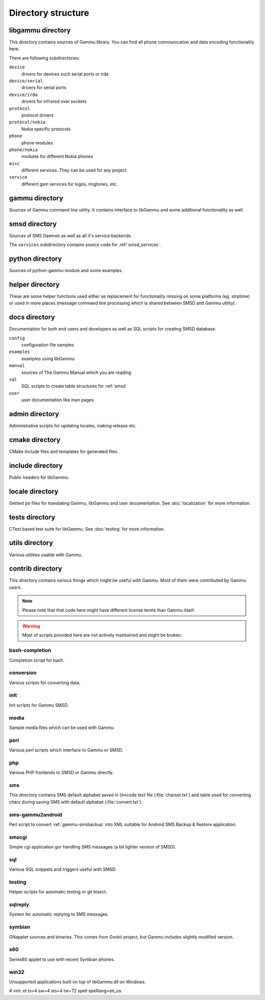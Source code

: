 Directory structure
===================

libgammu directory
------------------

This directory contains sources of Gammu library. You can find all phone
communication and data encoding functionality here.

There are following subdirectories:

``device``
  drivers for devices such serial ports or irda
``device/serial``
  drivers for serial ports
``device/irda``
  drivers for infrared over sockets
``protocol``
  protocol drivers
``protocol/nokia``
  Nokia specific protocols
``phone``
  phone modules
``phone/nokia``
  modules for different Nokia phones
``misc``
  different services. They can be used for any project
``service``
  different gsm services for logos, ringtones, etc.

gammu directory
---------------

Sources of Gammu command line utility. It contains interface to libGammu
and some additional functionality as well.

smsd directory
--------------

Sources of SMS Daemon as well as all it's service backends.

The ``services`` subdirectory contains source code for :ref:`smsd_services`.

python directory
----------------

Sources of python-gammu module and some examples.

helper directory
----------------

These are some helper functions used either as replacement for
functionality missing on some platforms (eg. strptime) or used in more
places (message command line processing which is shared between SMSD and
Gammu utility).

docs directory
--------------

Documentation for both end users and developers as well as SQL scripts
for creating SMSD database.

``config``
    configuration file samples
``examples``
    examples using libGammu
``manual``
    sources of The Gammu Manual which you are reading
``sql``
    SQL scripts to create table structures for :ref:`smsd`
``user``
    user documentation like man pages

admin directory
---------------

Administrative scripts for updating locales, making release etc.

cmake directory
---------------

CMake include files and templates for generated files.

include directory
-----------------

Public headers for libGammu.

locale directory
----------------

Gettext po files for translating Gammu, libGammu and user documentation.
See :doc:`localization` for more information.

tests directory
---------------

CTest based test suite for libGammu.
See :doc:`testing` for more information.

utils directory
---------------

Various utilities usable with Gammu.

contrib directory
-----------------

This directory contains various things which might be useful with Gammu.
Most of them were contributed by Gammu users.

.. note::

    Please note that that code here might have different license terms than
    Gammu itself.

.. warning::

    Most of scripts provided here are not actively maintained and might
    be broken.

bash-completion
***************

Completion script for bash.

conversion
**********

Various scripts for converting data.

init
****

Init scripts for Gammu SMSD.

media
*****

Sample media files which can be used with Gammu.

perl
****

Various perl scripts which interface to Gammu or SMSD.

php
***

Various PHP frontends to SMSD or Gammu directly.

sms
***

This directory contains SMS default alphabet saved in Unicode text file
(:file:`charset.txt`) and table used for converting chars during saving
SMS with default alphabet (:file:`convert.txt`).

sms-gammu2android
*****************

Perl script to convert :ref:`gammu-smsbackup` into XML suitable for
Android SMS Backup & Restore application.

.. seealso:: http://blog.ginkel.com/2009/12/transferring-sms-from-nokia-to-android/

smscgi
******

Simple cgi application gor handling SMS messages (a bit lighter version
of SMSD).

sql
***

Various SQL snippets and triggers useful with SMSD.

testing
*******

Helper scripts for automatic testing or git bisect.

sqlreply
********

System for automatic replying to SMS messages.

symbian
*******

GNapplet sources and binaries. This comes from Gnokii project, but Gammu
includes slightly modified version.

s60
***

Series60 applet to use with recent Symbian phones.

.. seealso:: :ref:`s60`

win32
*****

Unsupported applications built on top of libGammu.dll on Windows.

# vim: et ts=4 sw=4 sts=4 tw=72 spell spelllang=en_us
